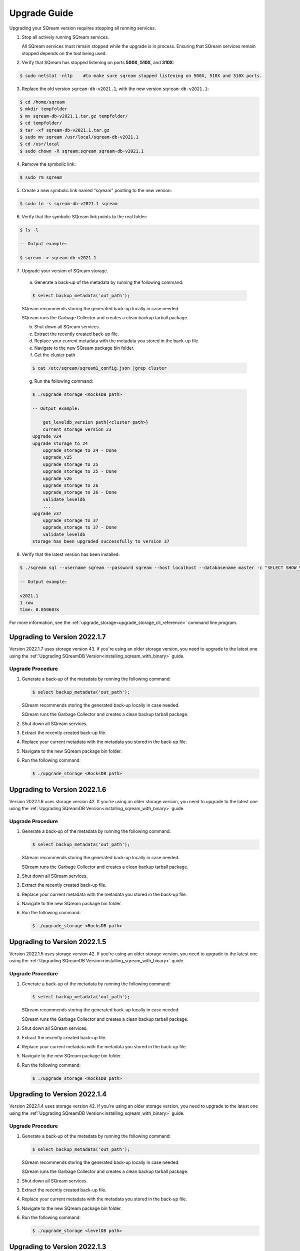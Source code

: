 .. _upgrade_guide:

*****************
Upgrade Guide
*****************

Upgrading your SQream version requires stopping all running services.

1. Stop all actively running SQream services.
   
   All SQream services must remain stopped while the upgrade is in process. Ensuring that SQream services remain stopped depends on the tool being used.
   
2. Verify that SQream has stopped listening on ports **500X**, **510X**, and **310X**:

.. code-block:: console

      $ sudo netstat -nltp    #to make sure sqream stopped listening on 500X, 510X and 310X ports.

3. Replace the old version ``sqream-db-v2021.1``, with the new version ``sqream-db-v2021.1``:

.. code-block:: console
    
      $ cd /home/sqream
      $ mkdir tempfolder
      $ mv sqream-db-v2021.1.tar.gz tempfolder/
      $ cd tempfolder/
      $ tar -xf sqream-db-v2021.1.tar.gz
      $ sudo mv sqream /usr/local/sqream-db-v2021.1
      $ cd /usr/local
      $ sudo chown -R sqream:sqream sqream-db-v2021.1
   
4. Remove the symbolic link:

.. code-block:: console
   
      $ sudo rm sqream
   
5. Create a new symbolic link named "sqream" pointing to the new version:

.. code-block:: console  

      $ sudo ln -s sqream-db-v2021.1 sqream

6. Verify that the symbolic SQream link points to the real folder:

.. code-block:: console  

      $ ls -l
	 
      -- Output example:

      $ sqream -> sqream-db-v2021.1

7. Upgrade your version of SQream storage.
	  
  a. Generate a back-up of the metadata by running the following command:

  .. code-block:: console

      $ select backup_metadata('out_path');
	  
  SQream recommends storing the generated back-up locally in case needed.

  SQream runs the Garbage Collector and creates a clean backup tarball package.
   
  b. Shut down all SQream services.

  c. Extract the recently created back-up file.

  d. Replace your current metadata with the metadata you stored in the back-up file.

  e. Navigate to the new SQream package bin folder.

  f. Get the cluster path
	
  .. code-block:: console

    $ cat /etc/sqream/sqream1_config.json |grep cluster

  g. Run the following command:

  .. code-block:: console

      $ ./upgrade_storage <RocksDB path>
	  
      -- Output example:

	  get_leveldb_version path{<cluster path>}
	  current storage version 23
      upgrade_v24
      upgrade_storage to 24
	  upgrade_storage to 24 - Done
	  upgrade_v25
	  upgrade_storage to 25
	  upgrade_storage to 25 - Done
	  upgrade_v26
	  upgrade_storage to 26
	  upgrade_storage to 26 - Done
	  validate_leveldb
	  ...
      upgrade_v37
	  upgrade_storage to 37
	  upgrade_storage to 37 - Done
	  validate_leveldb
      storage has been upgraded successfully to version 37
 
8. Verify that the latest version has been installed:

.. code-block:: console
    
      $ ./sqream sql --username sqream --password sqream --host localhost --databasename master -c "SELECT SHOW_VERSION();"
	  
      -- Output example:
    
      v2021.1
      1 row
      time: 0.050603s 
 
For more information, see the :ref:`upgrade_storage<upgrade_storage_cli_reference>` command line program.



Upgrading to Version 2022.1.7
------------------------------

Version 2022.1.7 uses storage version 43. If you're using an older storage version, you need to upgrade to the latest one using the :ref:`Upgrading SQreamDB Version<installing_sqream_with_binary>` guide.

Upgrade Procedure
^^^^^^^^^^^^^^^^^^

1. Generate a back-up of the metadata by running the following command:

   .. code-block:: console

      $ select backup_metadata('out_path');
	  
   SQream recommends storing the generated back-up locally in case needed.
   
   SQream runs the Garbage Collector and creates a clean backup tarball package.
   
2. Shut down all SQream services.

3. Extract the recently created back-up file.

4. Replace your current metadata with the metadata you stored in the back-up file.

5. Navigate to the new SQream package bin folder.

6. Run the following command:

   .. code-block:: console

      $ ./upgrade_storage <RocksDB path>

Upgrading to Version 2022.1.6
---------------------------------

Version 2022.1.6 uses storage version 42. If you're using an older storage version, you need to upgrade to the latest one using the :ref:`Upgrading SQreamDB Version<installing_sqream_with_binary>` guide.

Upgrade Procedure
^^^^^^^^^^^^^^^^^^

1. Generate a back-up of the metadata by running the following command:

   .. code-block:: console

      $ select backup_metadata('out_path');
	  
   SQream recommends storing the generated back-up locally in case needed.
   
   SQream runs the Garbage Collector and creates a clean backup tarball package.
   
2. Shut down all SQream services.

3. Extract the recently created back-up file.

4. Replace your current metadata with the metadata you stored in the back-up file.

5. Navigate to the new SQream package bin folder.

6. Run the following command:

   .. code-block:: console

      $ ./upgrade_storage <RocksDB path>

Upgrading to Version 2022.1.5
-------------------------------

Version 2022.1.5 uses storage version 42. If you're using an older storage version, you need to upgrade to the latest one using the :ref:`Upgrading SQreamDB Version<installing_sqream_with_binary>` guide.

Upgrade Procedure
^^^^^^^^^^^^^^^^^^

1. Generate a back-up of the metadata by running the following command:

   .. code-block:: console

      $ select backup_metadata('out_path');
	  
   SQream recommends storing the generated back-up locally in case needed.
   
   SQream runs the Garbage Collector and creates a clean backup tarball package.
   
2. Shut down all SQream services.

3. Extract the recently created back-up file.

4. Replace your current metadata with the metadata you stored in the back-up file.

5. Navigate to the new SQream package bin folder.

6. Run the following command:

   .. code-block:: console

      $ ./upgrade_storage <RocksDB path>

Upgrading to Version 2022.1.4
------------------------------

Version 2022.1.4 uses storage version 42. If you're using an older storage version, you need to upgrade to the latest one using the :ref:`Upgrading SQreamDB Version<installing_sqream_with_binary>` guide.

Upgrade Procedure
^^^^^^^^^^^^^^^^^^

1. Generate a back-up of the metadata by running the following command:

   .. code-block:: console

      $ select backup_metadata('out_path');
	  
   SQream recommends storing the generated back-up locally in case needed.
   
   SQream runs the Garbage Collector and creates a clean backup tarball package.
   
2. Shut down all SQream services.

3. Extract the recently created back-up file.

4. Replace your current metadata with the metadata you stored in the back-up file.

5. Navigate to the new SQream package bin folder.

6. Run the following command:

   .. code-block:: console

      $ ./upgrade_storage <levelDB path>

Upgrading to Version 2022.1.3
---------------------------------

Version 2022.1.3 uses storage version 42. If you're using an older storage version, you need to upgrade to the latest one using the :ref:`Upgrading SQreamDB Version<installing_sqream_with_binary>` guide.

In SQream version 2022.1.3 the ``VARCHAR`` data type has been deprecated and replaced with ``TEXT``.

Upgrade Procedure
^^^^^^^^^^^^^^^^^^

1. Generate a back-up of the metadata by running the following command:

   .. code-block:: console

      $ select backup_metadata('out_path');
	  
   SQream recommends storing the generated back-up locally in case needed.
   
   SQream runs the Garbage Collector and creates a clean backup tarball package.
   
2. Shut down all SQream services.

3. Extract the recently created back-up file.

4. Replace your current metadata with the metadata you stored in the back-up file.

5. Navigate to the new SQream package bin folder.

6. Run the following command:

   .. code-block:: console

      $ ./upgrade_storage <levelDB path>

Upgrading to Version 2022.1.2
-------------------------------

Version 2022.1.2 uses storage version 41. If you're using an older storage version, you need to upgrade to the latest one using the :ref:`Upgrading SQreamDB Version<installing_sqream_with_binary>` guide.

Upgrade Procedure
^^^^^^^^^^^^^^^^^^

1. Generate a back-up of the metadata by running the following command:

   .. code-block:: console

      $ select backup_metadata('out_path');
	  
   SQream recommends storing the generated back-up locally in case needed.
   
   SQream runs the Garbage Collector and creates a clean backup tarball package.
   
2. Shut down all SQream services.

3. Extract the recently created back-up file.

4. Replace your current metadata with the metadata you stored in the back-up file.

5. Navigate to the new SQream package bin folder.

6. Run the following command:

   .. code-block:: console

      $ ./upgrade_storage <levelDB path>

Upgrading to Version 2022.1.1
------------------------------

Operation and Configuration Changes
^^^^^^^^^^^^^^^^^^^^^^^^^^^^^^^^^^^^

Version 2022.1.1 uses storage version 40. If you're using an older storage version, you need to upgrade to the latest one using the :ref:`Upgrading SQreamDB Version<installing_sqream_with_binary>` guide.

In compliance with GDPR standards, version 2022.1.1 requires a strong password policy when accessing the CLI and Studio. For more information, see :ref:`Password Policy<access_control_password_policy>`.

The ``login_max_retries`` configuration flag is required for adjusting the permitted log-in attempts. For more information, see :ref:`Adjusting the Permitted Log-In Attempts<login_max_retries>`.

Upgrade Procedure
^^^^^^^^^^^^^^^^^^

1. Generate a back-up of the metadata by running the following command:

   .. code-block:: console

      $ select backup_metadata('out_path');
	  
   SQream recommends storing the generated back-up locally in case needed.
   
   SQream runs the Garbage Collector and creates a clean backup tarball package.
   
2. Shut down all SQream services.

3. Extract the recently created back-up file.

4. Replace your current metadata with the metadata you stored in the back-up file.

5. Navigate to the new SQream package bin folder.

6. Run the following command:

   .. code-block:: console

      $ ./upgrade_storage <levelDB path>
  
Upgrading to Version 2022.1
-----------------------------

Operation and Configuration Changes
^^^^^^^^^^^^^^^^^^^^^^^^^^^^^^^^^^^^

Version 2022.1 uses storage version 40. If you're using an older storage version, you need to upgrade to the latest one using the :ref:`Upgrading SQreamDB Version<installing_sqream_with_binary>` guide.

In SQream version 2022.1 the ``VARCHAR`` data type has been deprecated and replaced with ``TEXT``. SQream will maintain ``VARCHAR`` in all previous versions until completing the migration to ``TEXT``, at which point it will be deprecated in all earlier versions. SQream also provides an automated and secure tool to facilitate and simplify migration from ``VARCHAR`` to ``TEXT``.

If you are using an earlier version of SQreamDB, see the :ref:`Using Legacy String Literals<use_legacy_string_literals>` configuration flag.

Upgrade Procedure
^^^^^^^^^^^^^^^^^^

1. Generate a backup of the metadata by running the following command:

   .. code-block:: console

      $ select backup_metadata('out_path', 'single_file');
	  
   SQream recommends storing the generated back-up locally in case needed.
   
   SQream runs the Garbage Collector and creates a clean backup tarball package.
   
2. Shut down all SQream services.

3. Extract the recently created backup file.

4. Replace your current metadata with the metadata you stored in the backup file.

5. Navigate to the new SQream package bin folder.

6. Run the following command:

   .. code-block:: console

      $ ./upgrade_storage <levelDB path>